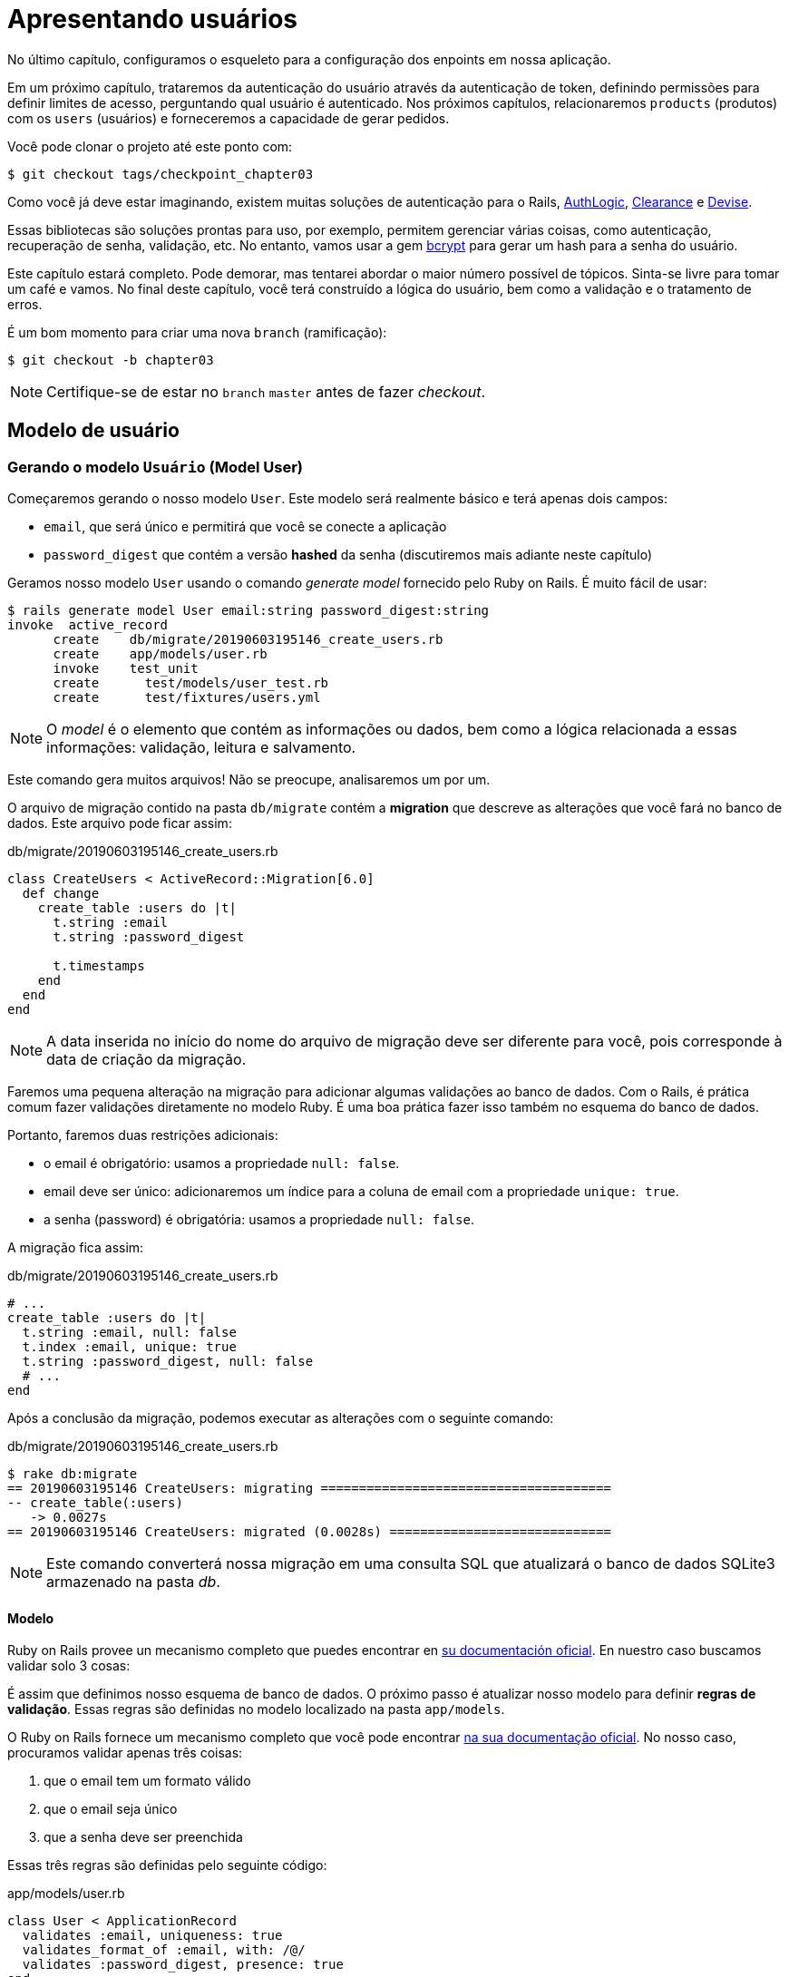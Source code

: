 [#chapter03-presenting-users]
= Apresentando usuários

No último capítulo, configuramos o esqueleto para a configuração dos enpoints em nossa aplicação.

Em um próximo capítulo, trataremos da autenticação do usuário através da autenticação de token, definindo permissões para definir limites de acesso, perguntando qual usuário é autenticado. Nos próximos capítulos, relacionaremos `products` (produtos) com os `users` (usuários) e forneceremos a capacidade de gerar pedidos.

Você pode clonar o projeto até este ponto com:

[source,bash]
----
$ git checkout tags/checkpoint_chapter03
----

Como você já deve estar imaginando, existem muitas soluções de autenticação para o Rails, https://github.com/binarylogic/authlogic[AuthLogic], https://github.com/thoughtbot/clearance[Clearance] e https://github.com/plataformatec/devise[Devise].

Essas bibliotecas são soluções prontas para uso, por exemplo, permitem gerenciar várias coisas, como autenticação, recuperação de senha, validação, etc. No entanto, vamos usar a gem https://github.com/codahale/bcrypt-ruby[bcrypt] para gerar um hash para a senha do usuário.

Este capítulo estará completo. Pode demorar, mas tentarei abordar o maior número possível de tópicos.
Sinta-se livre para tomar um café e vamos. No final deste capítulo, você terá construído a lógica do usuário, bem como a validação e o tratamento de erros.

É um bom momento para criar uma nova `branch` (ramificação):

[source,bash]
----
$ git checkout -b chapter03
----

NOTE: Certifique-se de estar no `branch` `master` antes de fazer _checkout_.

== Modelo de usuário

=== Gerando o modelo `Usuário` (Model User)

Começaremos gerando o nosso modelo `User`. Este modelo será realmente básico e terá apenas dois campos:

- `email`, que será único e permitirá que você se conecte a aplicação
- `password_digest` que contém a versão *hashed* da senha (discutiremos mais adiante neste capítulo)

Geramos nosso modelo `User` usando o comando _generate model_ fornecido pelo Ruby on Rails. É muito fácil de usar:

[source,bash]
----
$ rails generate model User email:string password_digest:string
invoke  active_record
      create    db/migrate/20190603195146_create_users.rb
      create    app/models/user.rb
      invoke    test_unit
      create      test/models/user_test.rb
      create      test/fixtures/users.yml
----

NOTE: O _model_ é o elemento que contém as informações ou dados, bem como a lógica relacionada a essas informações: validação, leitura e salvamento.

Este comando gera muitos arquivos! Não se preocupe, analisaremos um por um.

O arquivo de migração contido na pasta `db/migrate` contém a *migration* que descreve as alterações que você fará no banco de dados. Este arquivo pode ficar assim:


.db/migrate/20190603195146_create_users.rb
[source,ruby]
----
class CreateUsers < ActiveRecord::Migration[6.0]
  def change
    create_table :users do |t|
      t.string :email
      t.string :password_digest

      t.timestamps
    end
  end
end
----

NOTE: A data inserida no início do nome do arquivo de migração deve ser diferente para você, pois corresponde à data de criação da migração.

Faremos uma pequena alteração na migração para adicionar algumas validações ao banco de dados. Com o Rails, é prática comum fazer validações diretamente no modelo Ruby. É uma boa prática fazer isso também no esquema do banco de dados.

Portanto, faremos duas restrições adicionais:

- o email é obrigatório: usamos a propriedade `null: false`.
- email deve ser único: adicionaremos um índice para a coluna de email com a propriedade `unique: true`.
- a senha (password) é obrigatória: usamos a propriedade `null: false`.

A migração fica assim:

.db/migrate/20190603195146_create_users.rb
[source,ruby]
----
# ...
create_table :users do |t|
  t.string :email, null: false
  t.index :email, unique: true
  t.string :password_digest, null: false
  # ...
end
----

Após a conclusão da migração, podemos executar as alterações com o seguinte comando:

.db/migrate/20190603195146_create_users.rb
[source,ruby]
----
$ rake db:migrate
== 20190603195146 CreateUsers: migrating ======================================
-- create_table(:users)
   -> 0.0027s
== 20190603195146 CreateUsers: migrated (0.0028s) =============================
----

NOTE: Este comando converterá nossa migração em uma consulta SQL que atualizará o banco de dados SQLite3 armazenado na pasta _db_.

==== Modelo

Ruby on Rails provee un mecanismo completo que puedes encontrar en https://guides.rubyonrails.org/active_record_validations.html[su documentación oficial]. En nuestro caso buscamos validar solo 3 cosas:

É assim que definimos nosso esquema de banco de dados. O próximo passo é atualizar nosso modelo para definir *regras de validação*. Essas regras são definidas no modelo localizado na pasta `app/models`.

O Ruby on Rails fornece um mecanismo completo que você pode encontrar https://guides.rubyonrails.org/active_record_validations.html[na sua documentação oficial]. No nosso caso, procuramos validar apenas três coisas:

. que o email tem um formato válido
. que o email seja único
. que a senha deve ser preenchida

Essas três regras são definidas pelo seguinte código:

.app/models/user.rb
[source,ruby]
----
class User < ApplicationRecord
  validates :email, uniqueness: true
  validates_format_of :email, with: /@/
  validates :password_digest, presence: true
end
----

Ai está. O Rails usa uma sintaxe muito simples e o código é muito legível.

.Validação de email
****
Você pode perceber que a validação de email usa um método simplista
validação verificando apenas a presença de um `@`.

Isso é normal.

Existem inúmeras exceções em um endereço de email https://davidcel.is/posts/stop-validating-email-addresses-with-regex/[que até `Olhe para todos esses espaços!@example.com` é um email válido]. Portanto, é melhor fazer uma abordagem simples e confirmar o endereço de email enviando um email.
****

==== Testes unitários

Terminamos com os testes de unidade. Aqui usaremos o Minitest, uma estrutura de teste fornecida por padrão com o Rails.

O Minitest é baseado em _Fixtures_ que permitem preencher seu banco de dados com dados *predefinidos*. _Fixtures_ são definidas em um arquivo YAML no diretório `tests/fixtures`. Há um arquivo de modelo.


Portanto, devemos começar a atualizar nossos `tests/fixtures'.

NOTE: _fixtures_ não foram projetados para criar todos os dados que seus testes precisam. Eles permitem apenas definir os dados básicos de que seu aplicativo precisa.

Então começamos criando uma _fixture_ definindo um usuário:

.test/fixtures/users.yml
[source,yaml]
----
one:
  email: one@one.org
  password_digest: hashed_password
----

Agora podemos criar três testes:

- 1. Verifique se um usuário com dados corretos é válido:

.test/models/user_test.rb
[source,ruby]
----
# ...
test 'user with a valid email should be valid' do
  user = User.new(email: 'test@test.org', password_digest: 'test')
  assert user.valid?
end
----

- 2. Verifique se um usuário com um email errado não é válido:

.test/models/user_test.rb
[source,ruby]
----
# ...
test 'user with invalid email should be invalid' do
  user = User.new(email: 'test', password_digest: 'test')
  assert_not user.valid?
end
----

- 3. Verifique se um novo usuário com um email duplicado não é válido. assim usamos o mesmo email da _fixture_ que acabamos de criar.

.test/models/user_test.rb
[source,ruby]
----
# ...
test 'user with taken email should be invalid' do
  other_user = users(:one)
  user = User.new(email: other_user.email, password_digest: 'test')
  assert_not user.valid?
end
----

Aí está. Podemos validar que nossa implementação está correta simplesmente executando os testes de unidade que criamos:

[source,bash]
----
$ rake test
...
3 runs, 3 assertions, 0 failures, 0 errors, 0 skips
----

Acho que é hora de fazer um pequeno _commit_ para validar nosso progresso:

[source,bash]
----
$ git add . && git commit -m "Create user model"
----

=== Hash de senha

Anteriormente, implementamos o armazenamento de dados do usuário. Mas ainda temos um problema a resolver: *o armazenamento da senha está em texto simples*.

> Se você armazena a senha dos usuários em texto sem formatação, um invasor que rouba uma cópia do seu banco de dados possui uma lista gigante de emails e senhas. Alguns de seus usuários só podem ter uma senha - para a conta de email, a conta bancária e sua aplicação. Um simples hack pode fazer um grande roubo de identidades. - https://github.com/codahale/bcrypt-ruby#why-you-should-use-bcrypt[fonte - Por que você deve usar o bcrypt]

Então, vamos usar a gem bcrypt para *hash* da senha.

NOTE: Hash é o processo de transformar uma matriz de caracteres em um _Hash_. Este _Hash_ não permite encontrar a matriz de caracteres original. De qualquer forma, podemos usá-lo facilmente para descobrir se um determinado conjunto de caracteres corresponde ao _hash_ que armazenamos.

Primeiro devemos adicionar a gem Bcrypt ao _Gemfile_. Podemos usar o comando `bundle add`. Que vai fazer:

1. adicione a gem ao Gemfile, recuperando a versão mais recente
2. execute o comando `bundle install` que instalará o gem e atualizará o arquivo _Gemfile.lock_ "bloqueando" a versão atual da gem

Portanto, executamos o seguinte comando:

[source,bash]
----
$ bundle add bcrypt
----

Depois que o comando é executado, a seguinte linha é adicionada ao final do _Gemfile_:

[source,ruby]
.Gemfile
----
gem "bcrypt", "~> 3.1"
----

NOTE: A versão 3.1 do bcrypt é a versão atual no momento da escrita. Portanto, isso pode variar no seu caso.

O Active Record nos oferece um método https://github.com/rails/rails/blob/6-0-stable/activemodel/lib/active_model/secure_password.rb#L61[`ActiveModel::SecurePassword::has_secure_password`] que irá interagir com o Bcrypt e nos ajudará com a senha, o que facilita.

[source,ruby]
.app/models/user.rb
----
class User < ApplicationRecord
  # ...
  has_secure_password
end
----

`has_secure_password` adicione as seguintes validações:

* A senha deve estar presente na criação.
* O tamanho da senha deve ser menor ou igual a 72 bytes.
* A confirmação da senha usa o atributo `password_confirmation` (se enviado)

Além disso, este método adicionará um atributo `User#password` que será automaticamente salvo em hash no atributo `User#password_digest`.

Vamos tentar isso agora mesmo no console do Rails. Abra um console com o `rails console`:

[source,ruby]
----
2.6.3 :001 > User.create! email: 'toto@toto.org', password: '123456'
 =>#<User id: 1, email: "toto@toto.org", password_digest: [FILTERED], created_at: "2019-06-04 10:51:44", updated_at: "2019-06-04 10:51:44">
----

Você pode ver que quando você chama o método `User#create!`, O atributo `password` é um hash e salva em `password_digest`. Também enviaremos um atributo `password_confirmation` que o ActiveRecord comparará com o `password`:

[source,ruby]
----
2.6.3 :002 > User.create! email: 'tata@tata.org', password: '123456', password_confirmation: 'azerty'
ActiveRecord::RecordInvalid (Validation failed: Password confirmation doesn t match Password)
----

Tudo está funcionando como planejado! Vamos fazer um _commit_ para manter a história concisa:

[source,bash]
----
$ git commit -am "Setup Bcrypt"
----

== Criando usuários

É hora de fazer nosso primeiro "entry point" (ponto de entrada). Começaremos criando a ação `show` que responderá com informações de um único usuário no formato JSON. Os passos são:

1. gere o controlador `users_controller`.
2. adicione os testes correspondentes
3. construa o código real.

Vamos nos concentrar primeiro na geração do controlador (controller) e no teste funcional.

Para respeitar a visualização da nossa API, reduziremos nossa
aplicação usando *modules* (módulos). A sintaxe é, portanto, da seguinte maneira:

[source,bash]
----
$ rails generate controller api::v1::users
----

Este comando criará o arquivo `users_controller_test.rb`. Antes de prosseguir, há duas coisas que queremos testar em nossa API:

* A estrutura JSON retornada pelo servidor
* O código da resposta HTTP retornado pelo servidor

.Códigos HTTP mais comuns
****
O primeiro dígito do código de status especifica uma das 5 classes de resposta. O mínimo necessário para um cliente HTTP é que ele seja uma dessas 5 classes. Esta é uma lista dos códigos HTTP mais usados:

* `200`: Resposta padrão para uma solicitação HTTP bem-sucedida. Geralmente em solicitações `GET`
* `201`: A solicitação foi recebida e resulta na criação do novo recurso. Após uma solicitação `POST`
* `204`: O servidor possui uma solicitação processada com sucesso, mas nenhum conteúdo foi retornado. Isso é comum em uma solicitação `DELETE` bem-sucedida.
* `400`: A solicitação não pode ser executada devido a uma sintaxe incorreta. Isso pode acontecer para qualquer tipo de solicitação.
* `401`: semelhante ao `403`, mas especialmente usado ao solicitar autenticação e falhar ou ainda não foi fornecida autenticação. Isso pode acontecer em qualquer tipo de solicitação.
* `404`: O recurso solicitado não foi encontrado, mas pode estar disponível no futuro. Geralmente, diz respeito à solicitação `GET`.
* `500`: Uma mensagem de erro genérica, fornecida quando uma condição inesperada é encontrada e nenhuma outra mensagem específica é apropriada.

Para obter uma lista completa dos códigos HTTP, consulte este https://en.wikipedia.org/wiki/List_of_HTTP_status_codes[artigo da Wikipedia (em inglês)].
****

Portanto, vamos implementar o teste funcional que verifica o acesso ao método `Users#show`.

[source,ruby]
.test/controllers/api/v1/users_controller_test.rb
----
# ...
class Api::V1::UsersControllerTest < ActionDispatch::IntegrationTest
  setup do
    @user = users(:one)
  end

  test "should show user" do
    get api_v1_user_url(@user), as: :json
    assert_response :success
    # Test to ensure response contains the correct email
    json_response = JSON.parse(self.response.body)
    assert_equal @user.email, json_response['email']
  end
end
----


Então, basta adicionar a ação ao seu controlador. É extremamente simples:

[source,ruby]
.app/controllers/api/v1/users_controller.rb
----
class  Api::V1::UsersController < ApplicationController
  # GET /users/1
  def show
    render json: User.find(params[:id])
  end
end
----

Se você executar o teste com `rails test`, receberá o seguinte erro:

[source,bash]
----
$ rails test

...E

Error:
UsersControllerTest#test_should_show_user:
DRb::DRbRemoteError: undefined method \`api_v1_user_url' for #<UsersControllerTest:0x000055ce32f00bd0> (NoMethodError)
    test/controllers/users_controller_test.rb:9:in `block in <class:UsersControllerTest>'
----

Esse tipo de erro é muito comum quando você gera seus recursos manualmente! De fato, esquecemos completamente *o caminho* (a rota). Então, vamos adicioná-lo:

[source,ruby]
.config/routes.rb
----
Rails.application.routes.draw do
  namespace :api, defaults: { format: :json } do
    namespace :v1 do
      resources :users, only: [:show]
    end
  end
end
----

Os testes agora devem passar:

----
$ rails test
....
4 runs, 5 assertions, 0 failures, 0 errors, 0 skips
----

Como de costume, depois de adicionar um dos recursos com os quais estamos satisfeitos, faça um _commit_:

[source,bash]
----
$ git add . && git commit -m "Adds show action to the users controller"
----

=== Teste seu recurso com cURL

Finalmente, temos um recurso para testar. Temos muitas soluções para testá-lo. O primeiro que vem à mente é usar o cURL, que é integrado à maioria das distribuições Linux. Então, vamos tentar:

Primeiro, inicializamos o servidor Rails em um novo terminal.
[source,bash]
----
$ rails s
----

Em seguida, volte ao seu outro terminal e execute:

[source,bash]
----
$ curl http://localhost:3000/api/v1/users/1
{"id":1,"email":"toto@toto.org", ...
----

Encontramos o usuário que criamos com o console do Rails na seção anterior. Agora você tem uma entrada na API para registro do usuário.

=== Criar usuários

Agora que entendemos melhor como criar "pontos de entrada", é hora de estender nossa API. Um dos recursos mais importantes é oferecer aos usuários que possam criar um perfil em nosso aplicativo. Como sempre, vamos escrever nossos testes antes de implementar nosso código para estender nosso conjunto de testes.

Verifique se o diretório Git está limpo e se você não possui arquivos no _staging_. Nesse caso, faça o _commit_ que vamos começar de novo.

Então, vamos começar escrevendo nosso teste adicionando uma entrada para criar um usuário no arquivo `users_controller_test.rb`:

[source,ruby]
.test/controllers/users_controller_test.rb
----
# ...
class Api::V1::UsersControllerTest < ActionDispatch::IntegrationTest
  # ...
  test "should create user" do
    assert_difference('User.count') do
      post api_v1_users_url, params: { user: { email: 'test@test.org', password: '123456' } }, as: :json
    end
    assert_response :created
  end

  test "should not create user with taken email" do
    assert_no_difference('User.count') do
      post api_v1_users_url, params: { user: { email: @user.email, password: '123456' } }, as: :json
    end
    assert_response :unprocessable_entity
  end
end
----

É muito código. Não se preocupe, eu vou explicar tudo:

* No primeiro teste, revisamos a criação de um usuário enviando uma solicitação POST válida. Portanto, verificamos se um usuário adicionado existe no banco de dados e se o código HTTP de resposta é `created`  (código de status 201)
* No segundo teste, verificamos se o usuário não foi criado usando um endereço de e-mail que já esteja em uso. Por isso, verificamos que o código HTTP de resposta é `processable_entity` (código de status 422)

Até esse ponto, o teste deve falhar (conforme o esperado):

[source,bash]
----
$ rails test
...E
----

Portanto, é hora de implementar o código para que nosso teste seja bem-sucedido:

[source,ruby]
.app/controllers/api/v1/users_controller.rb
----
class Api::V1::UsersController < ApplicationController
  # ...

  # POST /users
  def create
    @user = User.new(user_params)

    if @user.save
      render json: @user, status: :created
    else
      render json: @user.errors, status: :unprocessable_entity
    end
  end

  private

  # Only allow a trusted parameter "white list" through.
  def user_params
    params.require(:user).permit(:email, :password)
  end
end
----

Lembre-se de que toda vez que adicionamos uma entrada em nossa API, devemos adicionar esta ação em nosso arquivo `routes.rb`.

[source,ruby]
.config/routes.rb
----
Rails.application.routes.draw do
  namespace :api, defaults: { format: :json } do
    namespace :v1 do
      resources :users, only: %i[show create]
    end
  end
end
----

Como você pode ver, a implementação é bastante simples. Também adicionamos o método privado `user_params` para proteger contra a atribuição massiva de atributos. Agora nosso teste deve passar:

[source,bash]
----
$ rails test
......
6 runs, 9 assertions, 0 failures, 0 errors, 0 skips
----

sim! Vamos da um _commit_ as mudanças e continuar construindo nosso aplicativo:

[source,bash]
----
$ git commit -am "Adds the user create endpoint"
----

=== Atualizar usuários

O esquema para atualizar usuários é muito semelhante ao esquema de criação. Se você é um desenvolvedor experiente do Rails, já conhece as diferenças entre essas duas ações:

* A ação de atualização responde a uma solicitação PUT/PATCH.
* Apenas um usuário conectado poder atualizar suas informações. Isso significa que teremos que forçar um usuário a se autenticar. Discutiremos isso no capítulo 5.

Como sempre, começamos escrevendo nosso teste:

[source,ruby]
.test/controllers/users_controller_test.rb
----
# ...
class Api::V1::UsersControllerTest < ActionDispatch::IntegrationTest
  # ...
  test "should update user" do
    patch api_v1_user_url(@user), params: { user: { email: @user.email, password: '123456' } }, as: :json
    assert_response :success
  end

  test "should not update user when invalid params are sent" do
    patch api_v1_user_url(@user), params: { user: { email: 'bad_email', password: '123456' } }, as: :json
    assert_response :unprocessable_entity
  end
end
----

Para que o teste seja bem-sucedido, precisamos construir a ação de atualização no arquivo `users_controller.rb` e adicionar a rota ao arquivo `routes.rb`. Como você pode ver, temos muito código duplicado, vamos redesenhar nosso teste no capítulo 4. Primeiro, adicionamos a ação ao arquivo `routes.rb`:

[source,ruby]
.config/routes.rb
----
Rails.application.routes.draw do
  # ...
  resources :users, only: %i[show create update]
  # ...
end
----

Para finalizar, implementamos a ação de atualização no controlador do usuário e executamos os testes:

[source,ruby]
.app/controllers/api/v1/users_controller.rb
----
class Api::V1::UsersController < ApplicationController
  before_action :set_user, only: %i[show update]

  # GET /users/1
  def show
    render json: @user
  end

  # ...

  # PATCH/PUT /users/1
  def update
    if @user.update(user_params)
      render json: @user, status: :ok
    else
      render json: @user.errors, status: :unprocessable_entity
    end
  end

  private
  # ...

  def set_user
    @user = User.find(params[:id])
  end
end

----

Todos os nossos testes devem passar:

[source,bash]
----
$ rails test
........
8 runs, 11 assertions, 0 failures, 0 errors, 0 skips
----

Fazemos um _commit_ já que tudo funciona:

[source,bash]
----
$ git commit -am "Adds update action the users controller"
----

=== Deletar usuário

Até o momento, realizamos várias ações no controlador de usuário com estes, mas ainda não concluímos. Só precisamos de mais uma coisa, que é a açãp de excluir. Então, vamos criar o teste:

[source,ruby]
.test/controllers/users_controller_test.rb
----
# ...
class Api::V1::UsersControllerTest < ActionDispatch::IntegrationTest
  # ...

  test "should destroy user" do
    assert_difference('User.count', -1) do
      delete api_v1_user_url(@user), as: :json
    end
    assert_response :no_content
  end
end
----

Como você pode ver, o teste é muito simples. Nós respondemos apenas com o status *204*, que significa `No Content` (Sem conteúdo). Também podemos retornar um código de status *200*, mas acho a resposta `No Content` mais natural nesse caso, porque excluimos um recurso e uma resposta bem-sucedida pode ser o bastante.

A implementação da ação de exclusão é muito simples:

[source,ruby]
.app/controllers/api/v1/users_controller.rb
----
class Api::V1::UsersController < ApplicationController
  before_action :set_user, only: %i[show update destroy]
  # ...

  # DELETE /users/1
  def destroy
    @user.destroy
    head 204
  end

  # ...
end
----

Não se esqueça de adicionar a ação `destroy` no arquivo `routes.rb`:

[source,ruby]
.config/routes.rb
----
Rails.application.routes.draw do
  # ...
  resources :users, only: %i[show create update destroy]
  # ...
end
----

Os testes devem passar se tudo estiver correto:

[source,bash]
----
$ rails test
.........
9 runs, 13 assertions, 0 failures, 0 errors, 0 skips
----

Lembre-se de que, após fazer algumas alterações em nosso código, é uma boa prática fazer _commit_ para que possamos ter um histórico adequadamente segmentado.

[source,bash]
----
$ git commit -am "Adds destroy action to the users controller"
----

E quando chegamos ao final do nosso capítulo, é hora de aplicar nossas modificações a `branch master`, fazendo um _merge_:

[source,bash]
----
$ git checkout master
$ git merge chapter03
----

== Conclusão

Oh, aí está, muito bem! Eu sei que provavelmente demorou muito tempo, mas não desista! Certifique-se de entender cada parte do código, as coisas vão melhorar. No próximo capítulo, vamos redesenhar nossos testes para tornar nosso código mais legível e sustentável. Então fique comigo!
